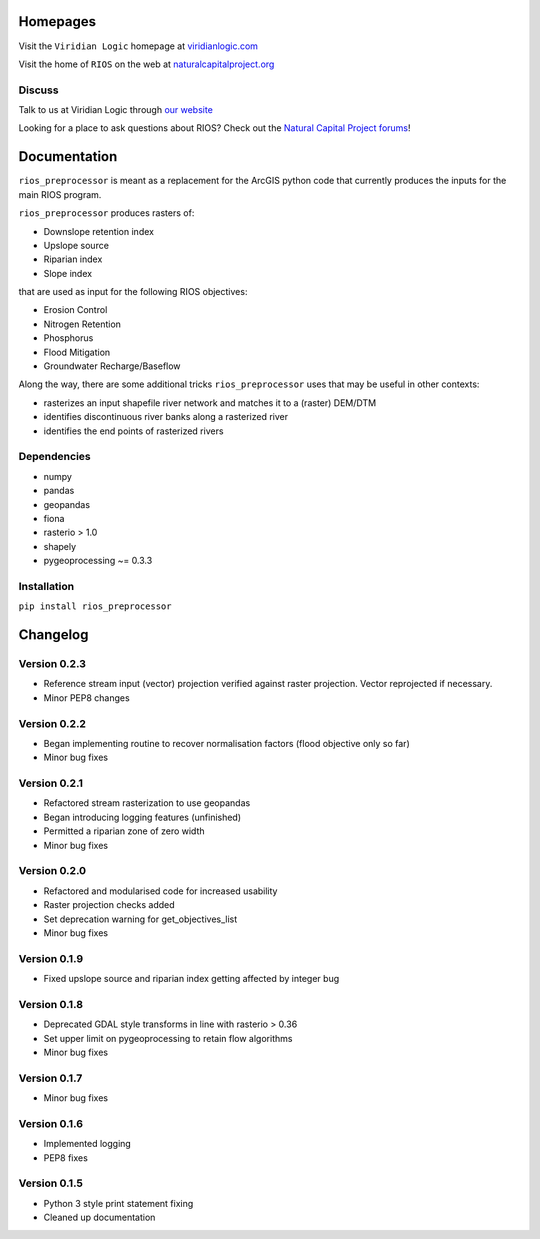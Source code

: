 Homepages
---------

Visit the  ``Viridian Logic`` homepage at 
`viridianlogic.com <https://viridianlogic.com>`__

Visit the home of ``RIOS`` on the web at 
`naturalcapitalproject.org <http://www.naturalcapitalproject.org/software/#rios>`__

Discuss
~~~~~~~
Talk to us at Viridian Logic through `our website <http://viridianlogic.com/#contactus>`__

Looking for a place to ask questions about RIOS? Check out the `Natural
Capital Project forums <http://forums.naturalcapitalproject.org/index.php?p=/categories/rios>`_!

Documentation
-------------

``rios_preprocessor`` is meant as a replacement for the ArcGIS python
code that currently produces the inputs for the main RIOS program.

``rios_preprocessor`` produces rasters of:

-  Downslope retention index
-  Upslope source
-  Riparian index
-  Slope index

that are used as input for the following RIOS objectives:

-  Erosion Control
-  Nitrogen Retention
-  Phosphorus
-  Flood Mitigation
-  Groundwater Recharge/Baseflow

Along the way, there are some additional tricks ``rios_preprocessor``
uses that may be useful in other contexts:

-  rasterizes an input shapefile river network and matches it to a
   (raster) DEM/DTM
-  identifies discontinuous river banks along a rasterized river
-  identifies the end points of rasterized rivers

Dependencies
~~~~~~~~~~~~

-  numpy
-  pandas
-  geopandas
-  fiona
-  rasterio > 1.0
-  shapely
-  pygeoprocessing ~= 0.3.3

Installation
~~~~~~~~~~~~

``pip install rios_preprocessor``

Changelog
---------

Version 0.2.3
~~~~~~~~~~~~~
- Reference stream input (vector) projection verified against raster projection. Vector reprojected if necessary.
- Minor PEP8 changes

Version 0.2.2
~~~~~~~~~~~~~
- Began implementing routine to recover normalisation factors (flood objective only so far)
- Minor bug fixes

Version 0.2.1
~~~~~~~~~~~~~

- Refactored stream rasterization to use geopandas
- Began introducing logging features (unfinished)
- Permitted a riparian zone of zero width
- Minor bug fixes


Version 0.2.0
~~~~~~~~~~~~~

- Refactored and modularised code for increased usability
- Raster projection checks added
- Set deprecation warning for get_objectives_list
- Minor bug fixes

Version 0.1.9
~~~~~~~~~~~~~

-  Fixed upslope source and riparian index getting affected by integer bug


Version 0.1.8
~~~~~~~~~~~~~

-  Deprecated GDAL style transforms in line with rasterio > 0.36
-  Set upper limit on pygeoprocessing to retain flow algorithms
-  Minor bug fixes


Version 0.1.7
~~~~~~~~~~~~~

-  Minor bug fixes

Version 0.1.6
~~~~~~~~~~~~~

-  Implemented logging
-  PEP8 fixes

Version 0.1.5
~~~~~~~~~~~~~

-  Python 3 style print statement fixing
-  Cleaned up documentation